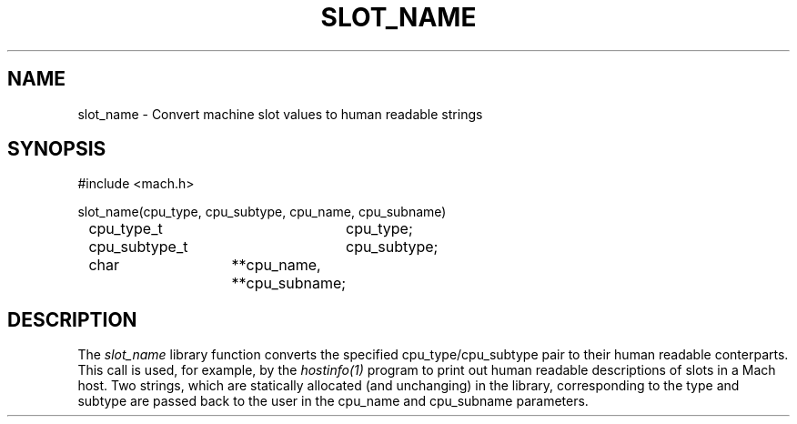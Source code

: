 .\"
.\" $Id: slot_name.3,v 1.2 89/12/29 20:49:52 bww Exp $
.\"
.\" HISTORY
.\" $Log:	slot_name.3,v $
.\" Revision 1.2  89/12/29  20:49:52  bww
.\" 	Minor edits.
.\" 	[89/12/29            bww]
.\" 
.\" Revision 1.1  89/12/28  14:40:11  bww
.\" 	Mach Release 2.5
.\" 	[89/12/28  14:39:00  bww]
.\" 
.TH SLOT_NAME 3 3/25/87
.CM 4
.SH NAME
slot_name \- Convert machine slot values to human readable strings
.SH SYNOPSIS
.nf
#include <mach.h>

slot_name(cpu_type, cpu_subtype, cpu_name, cpu_subname)
	cpu_type_t	cpu_type;
	cpu_subtype_t	cpu_subtype;
	char		**cpu_name, **cpu_subname;
.SH DESCRIPTION
The
.I slot_name
library function converts the specified cpu_type/cpu_subtype pair to
their human readable conterparts.  This call is used, for example, by the
.I hostinfo(1)
program to print out human readable descriptions of slots in a Mach host.
Two strings, which are statically allocated (and unchanging) in the library,
corresponding to the type and subtype are passed back to the user in the
cpu_name and cpu_subname parameters.

